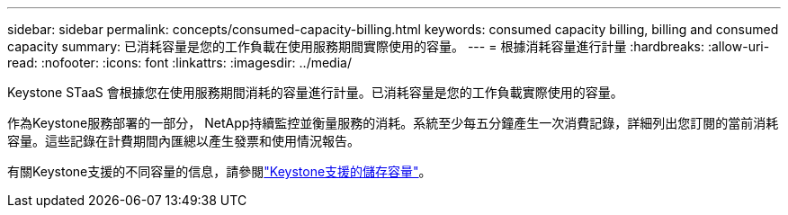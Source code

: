 ---
sidebar: sidebar 
permalink: concepts/consumed-capacity-billing.html 
keywords: consumed capacity billing, billing and consumed capacity 
summary: 已消耗容量是您的工作負載在使用服務期間實際使用的容量。 
---
= 根據消耗容量進行計量
:hardbreaks:
:allow-uri-read: 
:nofooter: 
:icons: font
:linkattrs: 
:imagesdir: ../media/


[role="lead"]
Keystone STaaS 會根據您在使用服務期間消耗的容量進行計量。已消耗容量是您的工作負載實際使用的容量。

作為Keystone服務部署的一部分， NetApp持續監控並衡量服務的消耗。系統至少每五分鐘產生一次消費記錄，詳細列出您訂閱的當前消耗容量。這些記錄在計費期間內匯總以產生發票和使用情況報告。

有關Keystone支援的不同容量的信息，請參閱link:../concepts/supported-storage-capacity.html["Keystone支援的儲存容量"]。

